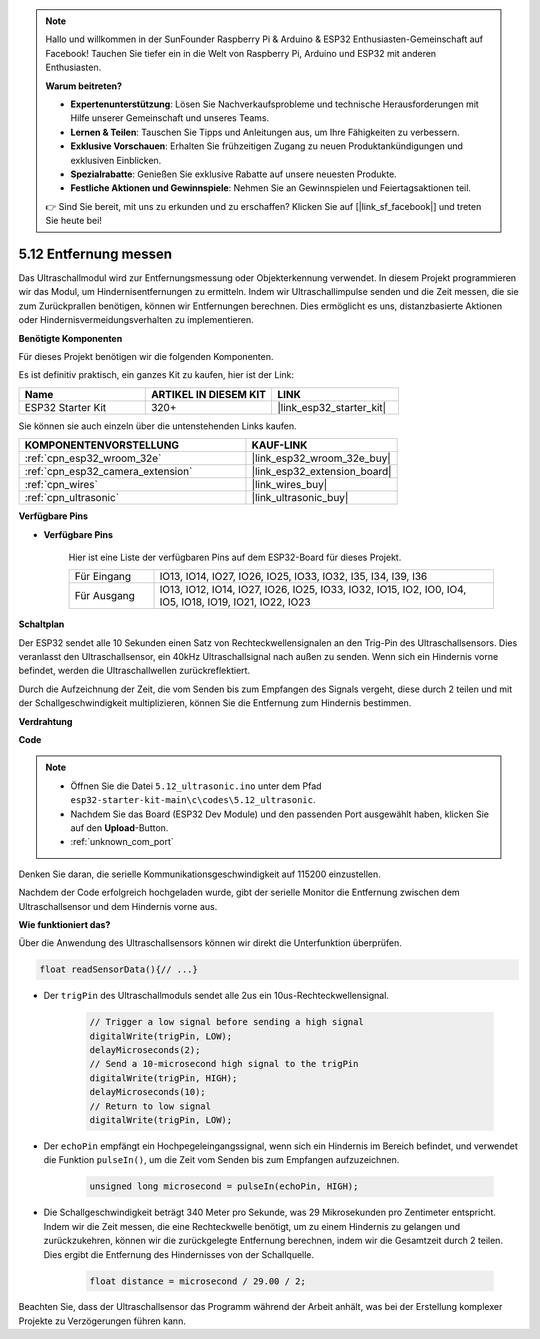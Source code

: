 .. note::

    Hallo und willkommen in der SunFounder Raspberry Pi & Arduino & ESP32 Enthusiasten-Gemeinschaft auf Facebook! Tauchen Sie tiefer ein in die Welt von Raspberry Pi, Arduino und ESP32 mit anderen Enthusiasten.

    **Warum beitreten?**

    - **Expertenunterstützung**: Lösen Sie Nachverkaufsprobleme und technische Herausforderungen mit Hilfe unserer Gemeinschaft und unseres Teams.
    - **Lernen & Teilen**: Tauschen Sie Tipps und Anleitungen aus, um Ihre Fähigkeiten zu verbessern.
    - **Exklusive Vorschauen**: Erhalten Sie frühzeitigen Zugang zu neuen Produktankündigungen und exklusiven Einblicken.
    - **Spezialrabatte**: Genießen Sie exklusive Rabatte auf unsere neuesten Produkte.
    - **Festliche Aktionen und Gewinnspiele**: Nehmen Sie an Gewinnspielen und Feiertagsaktionen teil.

    👉 Sind Sie bereit, mit uns zu erkunden und zu erschaffen? Klicken Sie auf [|link_sf_facebook|] und treten Sie heute bei!

.. _ar_ultrasonic:

5.12 Entfernung messen
======================================
Das Ultraschallmodul wird zur Entfernungsmessung oder Objekterkennung verwendet. In diesem Projekt programmieren wir das Modul, um Hindernisentfernungen zu ermitteln. Indem wir Ultraschallimpulse senden und die Zeit messen, die sie zum Zurückprallen benötigen, können wir Entfernungen berechnen. Dies ermöglicht es uns, distanzbasierte Aktionen oder Hindernisvermeidungsverhalten zu implementieren.

**Benötigte Komponenten**

Für dieses Projekt benötigen wir die folgenden Komponenten.

Es ist definitiv praktisch, ein ganzes Kit zu kaufen, hier ist der Link:

.. list-table::
    :widths: 20 20 20
    :header-rows: 1

    *   - Name	
        - ARTIKEL IN DIESEM KIT
        - LINK
    *   - ESP32 Starter Kit
        - 320+
        - |link_esp32_starter_kit|

Sie können sie auch einzeln über die untenstehenden Links kaufen.

.. list-table::
    :widths: 30 20
    :header-rows: 1

    *   - KOMPONENTENVORSTELLUNG
        - KAUF-LINK

    *   - :ref:`cpn_esp32_wroom_32e`
        - |link_esp32_wroom_32e_buy|
    *   - :ref:`cpn_esp32_camera_extension`
        - |link_esp32_extension_board|
    *   - :ref:`cpn_wires`
        - |link_wires_buy|
    *   - :ref:`cpn_ultrasonic`
        - |link_ultrasonic_buy|

**Verfügbare Pins**

* **Verfügbare Pins**

    Hier ist eine Liste der verfügbaren Pins auf dem ESP32-Board für dieses Projekt.

    .. list-table::
        :widths: 5 20

        *   - Für Eingang
            - IO13, IO14, IO27, IO26, IO25, IO33, IO32, I35, I34, I39, I36
        *   - Für Ausgang
            - IO13, IO12, IO14, IO27, IO26, IO25, IO33, IO32, IO15, IO2, IO0, IO4, IO5, IO18, IO19, IO21, IO22, IO23

**Schaltplan**

.. image:: ../../img/circuit/circuit_5.12_ultrasonic.png

Der ESP32 sendet alle 10 Sekunden einen Satz von Rechteckwellensignalen an den Trig-Pin des Ultraschallsensors. Dies veranlasst den Ultraschallsensor, ein 40kHz Ultraschallsignal nach außen zu senden. Wenn sich ein Hindernis vorne befindet, werden die Ultraschallwellen zurückreflektiert.

Durch die Aufzeichnung der Zeit, die vom Senden bis zum Empfangen des Signals vergeht, diese durch 2 teilen und mit der Schallgeschwindigkeit multiplizieren, können Sie die Entfernung zum Hindernis bestimmen.

**Verdrahtung**

.. image:: ../../img/wiring/5.12_ultrasonic_bb.png

**Code**

.. note::

    * Öffnen Sie die Datei ``5.12_ultrasonic.ino`` unter dem Pfad ``esp32-starter-kit-main\c\codes\5.12_ultrasonic``.
    * Nachdem Sie das Board (ESP32 Dev Module) und den passenden Port ausgewählt haben, klicken Sie auf den **Upload**-Button.
    * :ref:`unknown_com_port`
    
.. raw:: html
    
    <iframe src=https://create.arduino.cc/editor/sunfounder01/28ded128-62a8-4b2b-b21a-450f03323cd8/preview?embed style="height:510px;width:100%;margin:10px 0" frameborder=0></iframe>


Denken Sie daran, die serielle Kommunikationsgeschwindigkeit auf 115200 einzustellen.

Nachdem der Code erfolgreich hochgeladen wurde, gibt der serielle Monitor die Entfernung zwischen dem Ultraschallsensor und dem Hindernis vorne aus.

**Wie funktioniert das?**

Über die Anwendung des Ultraschallsensors können wir direkt die Unterfunktion überprüfen.

.. code-block:: arduino

    float readSensorData(){// ...}

* Der ``trigPin`` des Ultraschallmoduls sendet alle 2us ein 10us-Rechteckwellensignal.

    .. code-block:: arduino

        // Trigger a low signal before sending a high signal
        digitalWrite(trigPin, LOW); 
        delayMicroseconds(2);
        // Send a 10-microsecond high signal to the trigPin
        digitalWrite(trigPin, HIGH); 
        delayMicroseconds(10);
        // Return to low signal
        digitalWrite(trigPin, LOW);


* Der ``echoPin`` empfängt ein Hochpegeleingangssignal, wenn sich ein Hindernis im Bereich befindet, und verwendet die Funktion ``pulseIn()``, um die Zeit vom Senden bis zum Empfangen aufzuzeichnen.

    .. code-block:: arduino

        unsigned long microsecond = pulseIn(echoPin, HIGH);

* Die Schallgeschwindigkeit beträgt 340 Meter pro Sekunde, was 29 Mikrosekunden pro Zentimeter entspricht. Indem wir die Zeit messen, die eine Rechteckwelle benötigt, um zu einem Hindernis zu gelangen und zurückzukehren, können wir die zurückgelegte Entfernung berechnen, indem wir die Gesamtzeit durch 2 teilen. Dies ergibt die Entfernung des Hindernisses von der Schallquelle.

    .. code-block:: arduino

        float distance = microsecond / 29.00 / 2;  


Beachten Sie, dass der Ultraschallsensor das Programm während der Arbeit anhält, was bei der Erstellung komplexer Projekte zu Verzögerungen führen kann.


